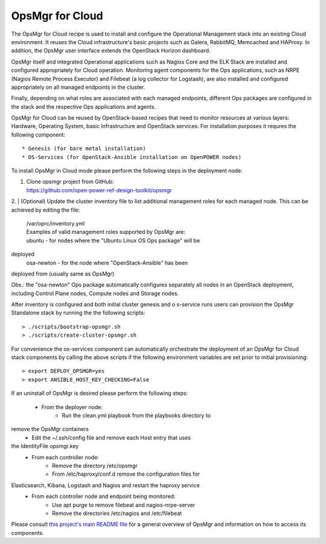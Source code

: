 **OpsMgr for Cloud**
====================

The OpsMgr for Cloud recipe is used to install and configure 
the Operational Management stack into an existing Cloud 
environment. It reuses the Cloud infrastructure's basic 
projects such as Galera, RabbitMQ, Memcached and HAProxy. 
In addition, the OpsMgr user interface extends the OpenStack 
Horizon dashboard.

OpsMgr itself and integrated Operational applications such as 
Nagios Core and the ELK Stack are installed and configured 
appropriately for Cloud operation. Monitoring agent components 
for the Ops applications, such as NRPE (Nagios Remote Process 
Executor) and Filebeat (a log collector for Logstash), are also 
installed and configured appropriately on all managed endpoints 
in the cluster.

Finally, depending on what roles are associated with each 
managed endpoints, different Ops packages are configured in the 
stack and the respective Ops applications and agents.

OpsMgr for Cloud can be reused by OpenStack-based recipes that 
need to monitor resources at various layers: Hardware,
Operating System, basic Infrastructure and OpenStack services. 
For installation purposes it requres the following component::

   * Genesis (for bare metal installation)
   * OS-Services (for OpenStack-Ansible installation on OpenPOWER nodes)

To install OpsMgr in Cloud mode please perform the following steps 
in the deployment node:

1. | Clone opsmgr project from GitHub:
   | https://github.com/open-power-ref-design-toolkit/opsmgr

2. | (Optional) Update the cluster inventory file to list additional 
management roles for each managed node.
This can be achieved by editing the file:
   | /var/oprc/inventory.yml
   | Examples of valid management roles supported by OpsMgr are:
   | ubuntu - for nodes where the "Ubuntu Linux OS Ops package" will be 
deployed
   | osa-newton - for the node where "OpenStack-Ansible" has been 
deployed from (usually same as OpsMgr)

Obs.: the "osa-newton" Ops package automatically configures separately 
all nodes in an OpenStack deployment, including Control Plane nodes, 
Compute nodes and Storage nodes.

After inventory is configured and both initial cluster genesis and o
s-service runs users can provision the OpsMgr Standalone stack by 
running the the following scripts::

   > ./scripts/bootstrap-opsmgr.sh
   > ./scripts/create-cluster-opsmgr.sh

For convenience the os-services component can automatically orchestrate 
the deployment of an OpsMgr for Cloud stack components by calling the 
above scripts if the following environment variables are set prior to 
initial provisioning::

   > export DEPLOY_OPSMGR=yes
   > export ANSIBLE_HOST_KEY_CHECKING=False

If an uninstall of OpsMgr is desired please perform the following steps:

  * From the deployer node:
      * Run the clean.yml playbook from the playbooks directory to 
remove the OpsMgr containers
      * Edit the ~/.ssh/config file and remove each Host entry that uses 
the IdentityFile opsmgr.key
  * From each controller node:
      * Remove the directory /etc/opsmgr
      * From /etc/haproxy/conf.d remove the configuration files for 
Elasticsearch, Kibana, Logstash and Nagios and restart the haproxy service
  * From each controller node and endpoint being monitored:
      * Use apt purge to remove filebeat and nagios-nrpe-server
      * Remove the directories /etc/nagios and /etc/filebeat

Please consult `this project's main README file 
<https://github.com/open-power-ref-design-toolkit/opsmgr>`_ for a general 
overview of OpsMgr and information on how to access its components.

